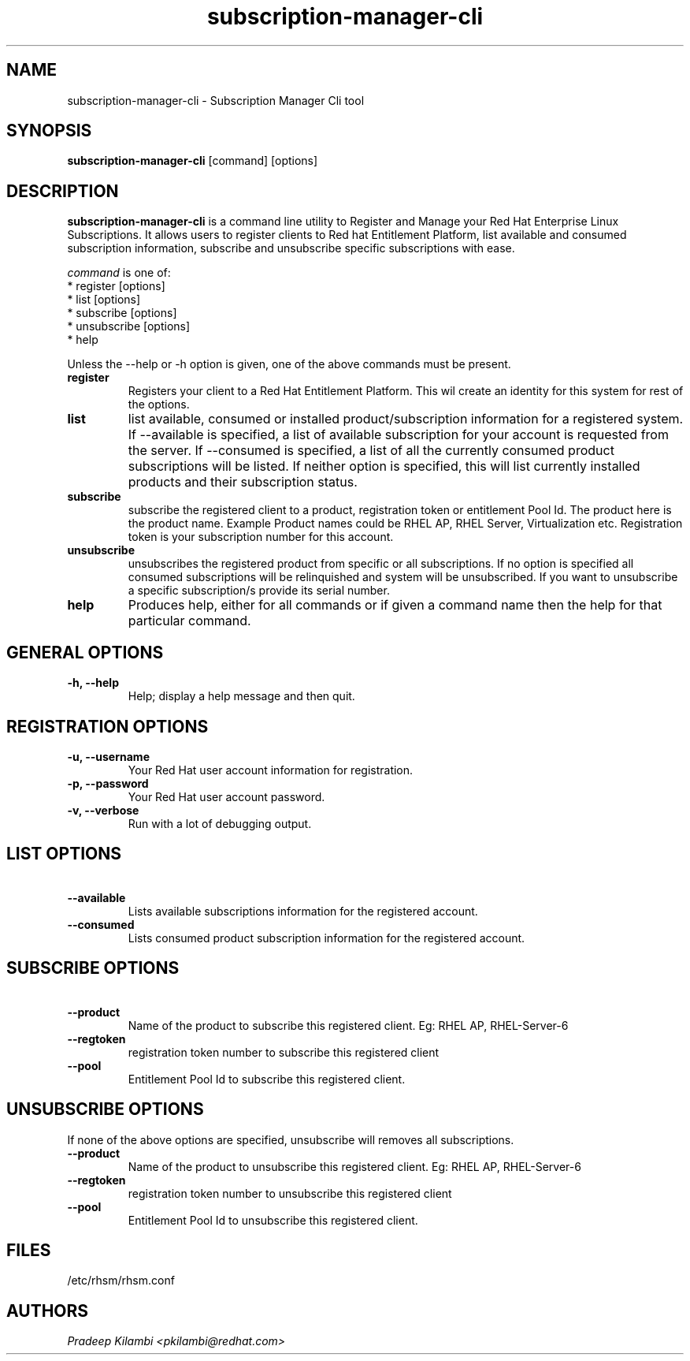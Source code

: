 .\" subscription-manager-cli - Subscription Manager Cli tool
.TH "subscription-manager-cli" "8" ""  "Pradeep Kilambi" ""
.SH "NAME"
subscription-manager-cli \- Subscription Manager Cli tool
.SH "SYNOPSIS"
\fBsubscription-manager-cli\fP [command] [options]
.SH "DESCRIPTION"
.PP 
\fBsubscription-manager-cli\fP is a command line utility to Register and Manage your Red Hat Enterprise Linux Subscriptions. It allows users to register clients to Red hat Entitlement Platform, list available and consumed subscription information, subscribe and unsubscribe specific subscriptions with ease.
.PP
.PP 
\fIcommand\fP is one of:
.br 
.I \fR * register [options]
.br 
.I \fR * list [options]
.br 
.I \fR * subscribe [options]
.br 
.I \fR * unsubscribe [options] 
.br
.I \fR * help 
.br
.PP 
Unless the \-\-help or \-h option is given, one of the above commands
must be present\&.
.PP
.PP 
.IP "\fBregister\fP"
Registers your client to a Red Hat Entitlement Platform. This wil create an identity for this system for
rest of the options\&.
.IP 
.IP "\fBlist\fP"
list available, consumed or installed product/subscription information for a registered system\&.
If --available is specified, a list of available subscription for your account is requested from
the server. If --consumed is specified, a list of all the currently consumed product subscriptions
will be listed. If neither option is specified, this will list currently installed products and their
subscription status.
.IP 
.IP "\fBsubscribe\fP"
subscribe the registered client to a product, registration token or entitlement Pool Id. The product here is the
product name. Example Product names could be RHEL AP, RHEL Server, Virtualization etc.
Registration token is your subscription number for this account. 
.IP
.IP "\fBunsubscribe\fP"
unsubscribes the registered product from specific or all subscriptions. If no option is specified
all consumed subscriptions will be relinquished and system will be unsubscribed. If you want to unsubscribe 
a specific subscription/s provide its serial number.
.IP 
.IP "\fBhelp\fP"
Produces help, either for all commands or if given a command name then the help
for that particular command\&.
.IP
.PP
.SH "GENERAL OPTIONS"
.PP 
.IP "\fB\-h, \-\-help\fP"
Help; display a help message and then quit\&.
.PP
.SH "REGISTRATION OPTIONS"
.PP
.IP "\fB\-u, \-\-username\fP" 
Your Red Hat user account information for registration\&.
.br
.IP "\fB\-p, \-\-password\fP" 
Your Red Hat user account password\&.
.br
.IP "\fB\-v, \-\-verbose\fP" 
Run with a lot of debugging output\&.
.br
.SH "LIST OPTIONS"
.IP "\fB\ \-\-available\fP" 
Lists available subscriptions information for the registered account.
.br
.IP "\fB\ \-\-consumed\fP"
Lists consumed product subscription information for the registered account.
.br
.PP
.SH "SUBSCRIBE OPTIONS"
.PP
.IP "\fB\ \-\-product\fP" 
Name of the product to subscribe this registered client. Eg: RHEL AP, RHEL-Server-6
.IP "\fB\ \-\-regtoken\fP"
registration token number to subscribe this registered client
.IP "\fB\ \-\-pool\fP"
Entitlement Pool Id to subscribe this registered client.
.br
.PP
.SH "UNSUBSCRIBE OPTIONS"
.PP
.br
If none of the above options are specified, unsubscribe will removes all subscriptions\&.
.br
.IP "\fB\ \-\-product\fP"
Name of the product to unsubscribe this registered client. Eg: RHEL AP, RHEL-Server-6
.IP "\fB\ \-\-regtoken\fP"
registration token number to unsubscribe this registered client
.IP "\fB\ \-\-pool\fP"
Entitlement Pool Id to unsubscribe this registered client.
.PP
.SH "FILES"
.nf
/etc/rhsm/rhsm.conf
.fi 

.PP
.SH "AUTHORS"
.nf
.I Pradeep Kilambi <pkilambi@redhat.com>
.fi
